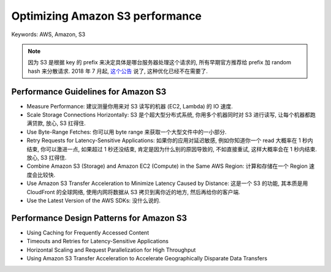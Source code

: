 Optimizing Amazon S3 performance
==============================================================================
Keywords: AWS, Amazon, S3

.. note::

    因为 S3 是根据 key 的 prefix 来决定具体是哪台服务器处理这个请求的, 所有早期官方推荐给 prefix 加 random hash 来分散请求. 2018 年 7 月起, `这个公告 <https://aws.amazon.com/about-aws/whats-new/2018/07/amazon-s3-announces-increased-request-rate-performance/>`_ 说了, 这种优化已经不在需要了.


Performance Guidelines for Amazon S3
------------------------------------------------------------------------------
- Measure Performance: 建议测量你用来对 S3 读写的机器 (EC2, Lambda) 的 IO 速度.
- Scale Storage Connections Horizontally: S3 是个超大型分布式系统, 你用多个机器同时对 S3 进行读写, 让每个机器都跑满贷款, 放心, S3 扛得住.
- Use Byte-Range Fetches: 你可以用 byte range 来获取一个大型文件中的一小部分.
- Retry Requests for Latency-Sensitive Applications: 如果你的应用对延迟敏感, 例如你知道你一个 read 大概率在 1 秒内结束, 你可以激进一点, 如果超过 1 秒还没结束, 肯定是因为什么别的原因导致的, 不如直接重试, 这样大概率会在 1 秒内结束. 放心, S3 扛得住.
- Combine Amazon S3 (Storage) and Amazon EC2 (Compute) in the Same AWS Region: 计算和存储在一个 Region 速度会比较快.
- Use Amazon S3 Transfer Acceleration to Minimize Latency Caused by Distance: 这是一个 S3 的功能, 其本质是用 CloudFront 的全球网络, 使用内网将数据从 S3 拷贝到离你近的地方, 然后再给你的客户端.
- Use the Latest Version of the AWS SDKs: 没什么说的.


Performance Design Patterns for Amazon S3
------------------------------------------------------------------------------
- Using Caching for Frequently Accessed Content
- Timeouts and Retries for Latency-Sensitive Applications
- Horizontal Scaling and Request Parallelization for High Throughput
- Using Amazon S3 Transfer Acceleration to Accelerate Geographically Disparate Data Transfers
